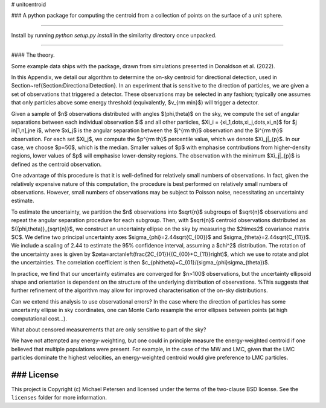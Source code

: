 # unitcentroid

### A python package for computing the centroid from a collection of points on the surface of a unit sphere.

-------

Install by running `python setup.py install` in the similarity directory once unpacked.

-------

#### The theory.

Some example data ships with the package, drawn from simulations presented in Donaldson et al. (2022).

In this Appendix, we detail our algorithm to determine the on-sky centroid for directional detection, used in Section~\ref{Section:DirectionalDetection}. In an experiment that is sensitive to the direction of particles, we are given a set of observations that triggered a detector. These observations may be selected in any fashion; typically one assumes that only particles above some energy threshold (equivalently, $v_{\rm min}$) will trigger a detector.

Given a sample of $n$ observations distributed with angles $(\phi,\theta)$ on the sky, we compute the set of angular separations between each individual observation $i$ and all other particles, $\Xi_i = \{\xi_1,\dots,\xi_j,\dots,\xi_n\}$ for $j \in[1,n],j\ne i$, where $\xi_j$ is the angular separation between the $j^{\rm th}$ observation and the $i^{\rm th}$ observation. For each set $\Xi_j$, we compute the $p^{\rm th}$ percentile value, which we denote $\Xi_j|_{p}$. In our case, we choose $p=50$, which is the median. Smaller values of $p$ with emphasise contributions from higher-density regions, lower values of $p$ will emphasise lower-density regions. The observation with the minimum $\Xi_j|_{p}$ is defined as the centroid observation.

One advantage of this procedure is that it is well-defined for relatively small numbers of observations. In fact, given the relatively expensive nature of this computation, the procedure is best performed on relatively small numbers of observations. However, small numbers of observations may be subject to Poisson noise, necessitating an uncertainty estimate.

To estimate the uncertainty, we partition the $n$ observations into $\sqrt{n}$ subgroups of $\sqrt{n}$ observations and repeat the angular separation procedure for each subgroup. Then, with $\sqrt{n}$ centroid observations distributed as $\{(\phi,\theta)\}_{\sqrt{n}}$, we construct an uncertainty ellipse on the sky by measuring the $2\times2$ covariance matrix $C$. We define two principal uncertainty axes $\sigma_{\phi}=2.44\sqrt{C_{00}}$ and $\sigma_{\theta}=2.44\sqrt{C_{11}}$. We include a scaling of 2.44 to estimate the 95\% confidence interval, assuming a $\chi^2$ distribution. The rotation of the uncertainty axes is given by $\zeta=\arctan\left(\frac{2C_{01}}{(C_{00}+C_{11}}\right)$, which we use to rotate and plot the uncertainties.  The correlation coefficient is then $c_{\phi\theta}=C_{01}/(\sigma_{\phi}\sigma_{\theta})$. 

In practice, we find that our uncertainty estimates are converged for $n>100$ observations, but the uncertainty ellipsoid shape and orientation is dependent on the structure of the underlying distribution of observations. %This suggests that further refinement of the algorithm may allow for improved characterisation of the on-sky distributions.

Can we extend this analysis to use observational errors? In the case where the direction of particles has some uncertainty ellipse in sky coordinates, one can Monte Carlo resample the error ellipses between points (at high computational cost...).

What about censored measurements that are only sensitive to part of the sky?

We have not attempted any energy-weighting, but one could in principle measure the energy-weighted centroid if one believed that multiple populations were present. For example, in the case of the MW and LMC, given that the LMC particles dominate the highest velocities, an energy-weighted centroid would give preference to LMC particles.



### License
-------

This project is Copyright (c) Michael Petersen and licensed under the terms of the two-clause BSD license. See the ``licenses`` folder for more information.
